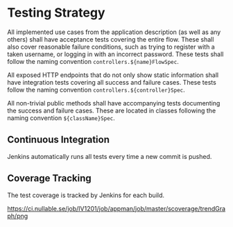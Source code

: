 * Testing Strategy

  All implemented use cases from the application description (as well as any
  others) shall have acceptance tests covering the entire flow. These shall also
  cover reasonable failure conditions, such as trying to register with a taken
  username, or logging in with an incorrect password. These tests shall follow
  the naming convention ~controllers.${name}FlowSpec~.

  All exposed HTTP endpoints that do not only show static information shall have
  integration tests covering all success and failure cases. These tests follow
  the naming convention ~controllers.${controller}Spec~.

  All non-trivial public methods shall have accompanying tests documenting the
  success and failure cases. These are located in classes following the naming
  convention ~${className}Spec~.

** Continuous Integration

   Jenkins automatically runs all tests every time a new commit is pushed.

** Coverage Tracking

   The test coverage is tracked by Jenkins for each build.

   [[https://ci.nullable.se/job/IV1201/job/appman/job/master/scoverage/trendGraph/png]]
